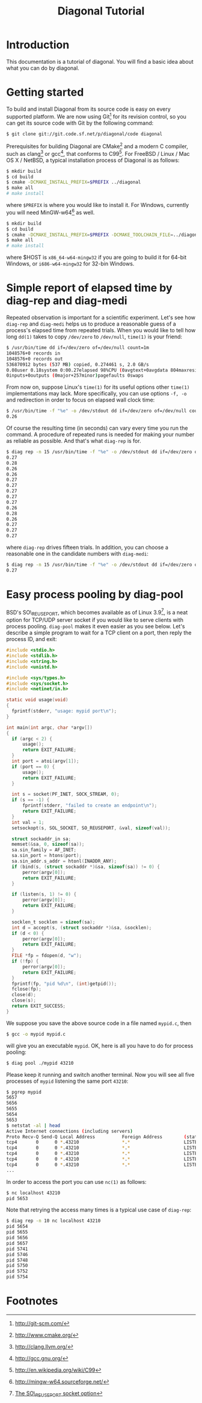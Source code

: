 #+TITLE: Diagonal Tutorial
#+OPTIONS: timestamp:nil

* Introduction
  This documentation is a tutorial of diagonal.
  You will find a basic idea about what you can do by diagonal.
* Getting started
  To build and install Diagonal from its source code is easy on every supported platform.
  We are now using Git[fn:1] for its revision control, so you can get its source code with Git by the following command:
  #+BEGIN_SRC sh
  $ git clone git://git.code.sf.net/p/diagonal/code diagonal
  #+END_SRC
  Prerequisites for building Diagonal are CMake[fn:2] and a modern C compiler, such as clang[fn:3] or gcc[fn:4], that conforms to C99[fn:5].
  For FreeBSD / Linux / Mac OS X / NetBSD, a typical installation process of Diagonal is as follows:
  #+BEGIN_SRC sh
  $ mkdir build
  $ cd build
  $ cmake -DCMAKE_INSTALL_PREFIX=$PREFIX ../diagonal
  $ make all
  # make install
  #+END_SRC
  where =$PREFIX= is where you would like to install it.
  For Windows, currently you will need MinGW-w64[fn:6] as well.
  #+BEGIN_SRC sh
  $ mkdir build
  $ cd build
  $ cmake -DCMAKE_INSTALL_PREFIX=$PREFIX -DCMAKE_TOOLCHAIN_FILE=../diagonal/Toolchain-$HOST.cmake ../diagonal
  $ make all
  # make install
  #+END_SRC
  where $HOST is =x86_64-w64-mingw32= if you are going to build it for 64-bit Windows, or =i686-w64-mingw32= for 32-bin Windows.
* Simple report of elapsed time by diag-rep and diag-medi
  Repeated observation is important for a scientific experiment.
  Let's see how =diag-rep= and =diag-medi= helps us to produce a reasonable guess of a process's elapsed time from repeated trials.
  When you would like to tell how long =dd(1)= takes to copy =/dev/zero= to =/dev/null=, =time(1)= is your friend:
  #+BEGIN_SRC sh
  $ /usr/bin/time dd if=/dev/zero of=/dev/null count=1m
  1048576+0 records in
  1048576+0 records out
  536870912 bytes (537 MB) copied, 0.274461 s, 2.0 GB/s
  0.08user 0.18system 0:00.27elapsed 98%CPU (0avgtext+0avgdata 804maxresident)k
  0inputs+0outputs (0major+257minor)pagefaults 0swaps
  #+END_SRC
  From now on, suppose Linux's =time(1)= for its useful options other =time(1)= implementations may lack.
  More specifically, you can use options =-f, -o= and redirection in order to focus on elapsed wall clock time:
  #+BEGIN_SRC sh
  $ /usr/bin/time -f "%e" -o /dev/stdout dd if=/dev/zero of=/dev/null count=1m 2> /dev/null
  0.26
  #+END_SRC
  Of course the resulting time (in seconds) can vary every time you run the command.
  A procedure of repeated runs is needed for making your number as reliable as possible.
  And that's what =diag-rep= is for.
  #+BEGIN_SRC sh
  $ diag rep -n 15 /usr/bin/time -f "%e" -o /dev/stdout dd if=/dev/zero of=/dev/null count=1m 2> /dev/null
  0.27
  0.28
  0.26
  0.26
  0.27
  0.27
  0.27
  0.27
  0.27
  0.26
  0.28
  0.26
  0.27
  0.27
  0.27
  #+END_SRC
  where =diag-rep= drives fifteen trials. In addition, you can choose a reasonable one in the candidate numbers with =diag-medi=:
  #+BEGIN_SRC sh
  $ diag rep -n 15 /usr/bin/time -f "%e" -o /dev/stdout dd if=/dev/zero of=/dev/null count=1m 2> /dev/null | diag-medi
  0.27
  #+END_SRC
* Easy process pooling by diag-pool
  BSD's SO\_REUSEPORT, which becomes available as of Linux 3.9[fn:7], is a neat option for TCP/UDP server socket if you would like to serve clients with process pooling.
  =diag-pool= makes it even easier as you see below.
  Let's describe a simple program to wait for a TCP client on a port, then reply the process ID, and exit:
  #+BEGIN_SRC C
  #include <stdio.h>
  #include <stdlib.h>
  #include <string.h>
  #include <unistd.h>

  #include <sys/types.h>
  #include <sys/socket.h>
  #include <netinet/in.h>

  static void usage(void)
  {
  	fprintf(stderr, "usage: mypid port\n");
  }

  int main(int argc, char *argv[])
  {
  	if (argc < 2) {
  		usage();
  		return EXIT_FAILURE;
  	}
  	int port = atoi(argv[1]);
  	if (port == 0) {
  		usage();
  		return EXIT_FAILURE;
  	}

  	int s = socket(PF_INET, SOCK_STREAM, 0);
  	if (s == -1) {
  		fprintf(stderr, "failed to create an endpoint\n");
  		return EXIT_FAILURE;
  	}
  	int val = 1;
  	setsockopt(s, SOL_SOCKET, SO_REUSEPORT, &val, sizeof(val));

  	struct sockaddr_in sa;
  	memset(&sa, 0, sizeof(sa));
  	sa.sin_family = AF_INET;
  	sa.sin_port = htons(port);
  	sa.sin_addr.s_addr = htonl(INADDR_ANY);
  	if (bind(s, (struct sockaddr *)&sa, sizeof(sa)) != 0) {
  		perror(argv[0]);
  		return EXIT_FAILURE;
  	}

  	if (listen(s, 1) != 0) {
  		perror(argv[0]);
  		return EXIT_FAILURE;
  	}

  	socklen_t socklen = sizeof(sa);
  	int d = accept(s, (struct sockaddr *)&sa, &socklen);
  	if (d < 0) {
  		perror(argv[0]);
  		return EXIT_FAILURE;
  	}
  	FILE *fp = fdopen(d, "w");
  	if (!fp) {
  		perror(argv[0]);
  		return EXIT_FAILURE;
  	}
   	fprintf(fp, "pid %d\n", (int)getpid());
  	fclose(fp);
  	close(d);
  	close(s);
  	return EXIT_SUCCESS;
  }
  #+END_SRC
  We suppose you save the above source code in a file named =mypid.c=, then
  #+BEGIN_SRC sh
  $ gcc -o mypid mypid.c
  #+END_SRC
  will give you an executable =mypid=.
  OK, here is all you have to do for process pooling:
  #+BEGIN_SRC sh
  $ diag pool ./mypid 43210
  #+END_SRC
  Please keep it running and switch another terminal. Now you will see all five processes of =mypid= listening the same port =43210=:
  #+BEGIN_SRC sh
  $ pgrep mypid
  5657
  5656
  5655
  5654
  5653
  $ netstat -al | head
  Active Internet connections (including servers)
  Proto Recv-Q Send-Q Local Address          Foreign Address        (state)
  tcp4       0      0 *.43210                *.*                    LISTEN
  tcp4       0      0 *.43210                *.*                    LISTEN
  tcp4       0      0 *.43210                *.*                    LISTEN
  tcp4       0      0 *.43210                *.*                    LISTEN
  tcp4       0      0 *.43210                *.*                    LISTEN
  ...
  #+END_SRC
  In order to access the port you can use =nc(1)= as follows:
  #+BEGIN_SRC sh
  $ nc localhost 43210
  pid 5653
  #+END_SRC
  Note that retrying the access many times is a typical use case of =diag-rep=:
  #+BEGIN_SRC sh
  $ diag rep -n 10 nc localhost 43210
  pid 5654
  pid 5655
  pid 5656
  pid 5657
  pid 5741
  pid 5746
  pid 5748
  pid 5750
  pid 5752
  pid 5754
  #+END_SRC

* Footnotes

[fn:1] http://git-scm.com/

[fn:2] http://www.cmake.org/

[fn:3] http://clang.llvm.org/

[fn:4] http://gcc.gnu.org/

[fn:5] http://en.wikipedia.org/wiki/C99

[fn:6] http://mingw-w64.sourceforge.net/

[fn:7] [[http://lwn.net/Articles/542629/][The SO\_REUSEPORT socket option]]

